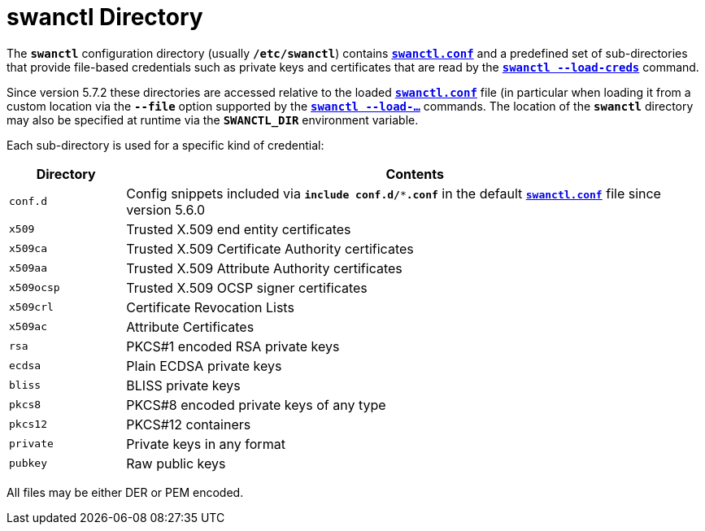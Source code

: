 = swanctl Directory

The `*swanctl*` configuration directory (usually `*/etc/swanctl*`) contains
xref:swanctl/swanctlConf.adoc[`*swanctl.conf*`] and a predefined set of
sub-directories that provide file-based credentials such as private keys and
certificates that are read by the
xref:swanctl/swanctlLoadCreds.adoc[`*swanctl --load-creds*`] command.

Since version 5.7.2 these directories are accessed relative to the loaded
xref:swanctl/swanctlConf.adoc[`*swanctl.conf*`] file (in particular when
loading it from a custom location via the `*--file*` option supported by the
xref:swanctl/swanctl.adoc[`*swanctl --load-...*`] commands. The location of the
`*swanctl*` directory may also be specified at runtime via the `*SWANCTL_DIR*`
environment variable.

Each sub-directory is used for a specific kind of credential:

[cols="1,5"]
|===
|Directory |Contents

|`conf.d`
|Config snippets included via `*include conf.d/***.conf*` in the default
 xref:swanctl/swanctlConf.adoc[`*swanctl.conf*`] file since version 5.6.0

|`x509`
|Trusted X.509 end entity certificates

|`x509ca`
|Trusted X.509 Certificate Authority certificates

|`x509aa`
|Trusted X.509 Attribute Authority certificates

|`x509ocsp`
|Trusted X.509 OCSP signer certificates

|`x509crl`
|Certificate Revocation Lists

|`x509ac`
|Attribute Certificates

|`rsa`
|PKCS#1 encoded RSA private keys

|`ecdsa`
|Plain ECDSA private keys

|`bliss`
|BLISS private keys

|`pkcs8`
|PKCS#8 encoded private keys of any type

|`pkcs12`
|PKCS#12 containers

|`private`
|Private keys in any format

|`pubkey`
|Raw public keys
|===

All files may be either DER or PEM encoded.
